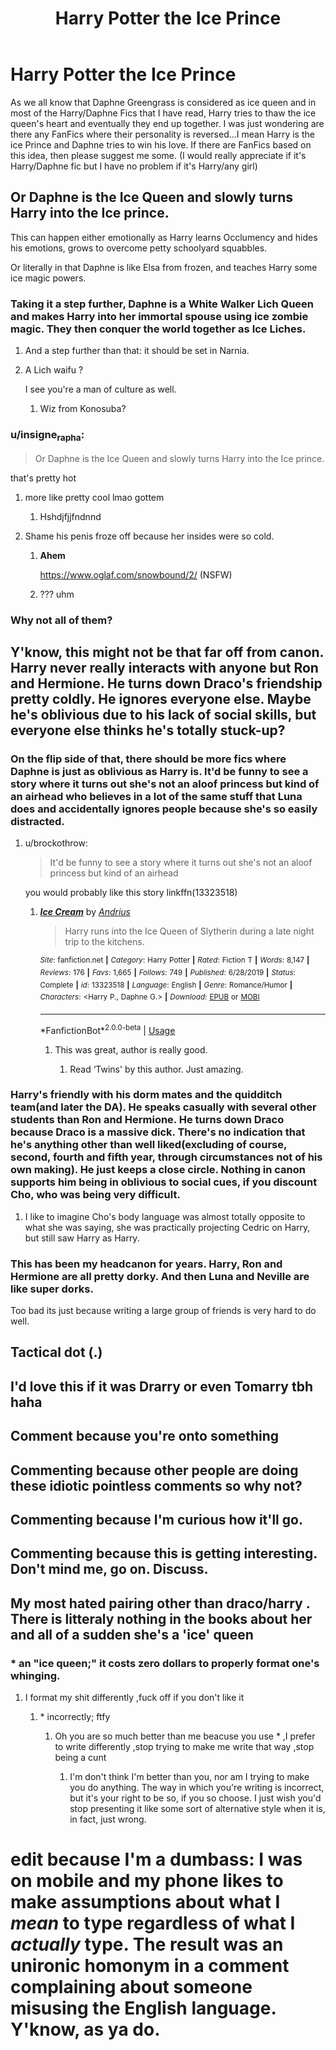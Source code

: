 #+TITLE: Harry Potter the Ice Prince

* Harry Potter the Ice Prince
:PROPERTIES:
:Author: Mr_potter_0731
:Score: 130
:DateUnix: 1588883323.0
:DateShort: 2020-May-08
:FlairText: Request
:END:
As we all know that Daphne Greengrass is considered as ice queen and in most of the Harry/Daphne Fics that I have read, Harry tries to thaw the ice queen's heart and eventually they end up together. I was just wondering are there any FanFics where their personality is reversed...I mean Harry is the ice Prince and Daphne tries to win his love. If there are FanFics based on this idea, then please suggest me some. (I would really appreciate if it's Harry/Daphne fic but I have no problem if it's Harry/any girl)


** Or Daphne is the Ice Queen and slowly turns Harry into the Ice prince.

This can happen either emotionally as Harry learns Occlumency and hides his emotions, grows to overcome petty schoolyard squabbles.

Or literally in that Daphne is like Elsa from frozen, and teaches Harry some ice magic powers.
:PROPERTIES:
:Author: smellinawin
:Score: 84
:DateUnix: 1588894604.0
:DateShort: 2020-May-08
:END:

*** Taking it a step further, Daphne is a White Walker Lich Queen and makes Harry into her immortal spouse using ice zombie magic. They then conquer the world together as Ice Liches.
:PROPERTIES:
:Author: Bob_Bobinson
:Score: 62
:DateUnix: 1588896504.0
:DateShort: 2020-May-08
:END:

**** And a step further than that: it should be set in Narnia.
:PROPERTIES:
:Author: Quire-7
:Score: 27
:DateUnix: 1588899825.0
:DateShort: 2020-May-08
:END:


**** A Lich waifu ?

I see you're a man of culture as well.
:PROPERTIES:
:Author: Evil_Quetzalcoatl
:Score: 22
:DateUnix: 1588904812.0
:DateShort: 2020-May-08
:END:

***** Wiz from Konosuba?
:PROPERTIES:
:Author: Slip09
:Score: 5
:DateUnix: 1588907120.0
:DateShort: 2020-May-08
:END:


*** u/insigne_rapha:
#+begin_quote
  Or Daphne is the Ice Queen and slowly turns Harry into the Ice prince.
#+end_quote

that's pretty hot
:PROPERTIES:
:Author: insigne_rapha
:Score: 13
:DateUnix: 1588917837.0
:DateShort: 2020-May-08
:END:

**** more like pretty cool lmao gottem
:PROPERTIES:
:Author: Uncommonality
:Score: 17
:DateUnix: 1588921444.0
:DateShort: 2020-May-08
:END:

***** Hshdjfjjfndnnd
:PROPERTIES:
:Author: insigne_rapha
:Score: 3
:DateUnix: 1588921751.0
:DateShort: 2020-May-08
:END:


**** Shame his penis froze off because her insides were so cold.
:PROPERTIES:
:Author: acelenny
:Score: 3
:DateUnix: 1588929542.0
:DateShort: 2020-May-08
:END:

***** *Ahem*

[[https://www.oglaf.com/snowbound/2/]] (NSFW)
:PROPERTIES:
:Author: rek-lama
:Score: 6
:DateUnix: 1588943445.0
:DateShort: 2020-May-08
:END:


***** ??? uhm
:PROPERTIES:
:Author: insigne_rapha
:Score: 1
:DateUnix: 1588929568.0
:DateShort: 2020-May-08
:END:


*** Why not all of them?
:PROPERTIES:
:Author: acelenny
:Score: 2
:DateUnix: 1588929507.0
:DateShort: 2020-May-08
:END:


** Y'know, this might not be that far off from canon. Harry never really interacts with anyone but Ron and Hermione. He turns down Draco's friendship pretty coldly. He ignores everyone else. Maybe he's oblivious due to his lack of social skills, but everyone else thinks he's totally stuck-up?
:PROPERTIES:
:Author: cavelioness
:Score: 62
:DateUnix: 1588896866.0
:DateShort: 2020-May-08
:END:

*** On the flip side of that, there should be more fics where Daphne is just as oblivious as Harry is. It'd be funny to see a story where it turns out she's not an aloof princess but kind of an airhead who believes in a lot of the same stuff that Luna does and accidentally ignores people because she's so easily distracted.
:PROPERTIES:
:Author: Callibrien
:Score: 44
:DateUnix: 1588898713.0
:DateShort: 2020-May-08
:END:

**** u/brockothrow:
#+begin_quote
  It'd be funny to see a story where it turns out she's not an aloof princess but kind of an airhead
#+end_quote

you would probably like this story linkffn(13323518)
:PROPERTIES:
:Author: brockothrow
:Score: 23
:DateUnix: 1588903558.0
:DateShort: 2020-May-08
:END:

***** [[https://www.fanfiction.net/s/13323518/1/][*/Ice Cream/*]] by [[https://www.fanfiction.net/u/829951/Andrius][/Andrius/]]

#+begin_quote
  Harry runs into the Ice Queen of Slytherin during a late night trip to the kitchens.
#+end_quote

^{/Site/:} ^{fanfiction.net} ^{*|*} ^{/Category/:} ^{Harry} ^{Potter} ^{*|*} ^{/Rated/:} ^{Fiction} ^{T} ^{*|*} ^{/Words/:} ^{8,147} ^{*|*} ^{/Reviews/:} ^{176} ^{*|*} ^{/Favs/:} ^{1,665} ^{*|*} ^{/Follows/:} ^{749} ^{*|*} ^{/Published/:} ^{6/28/2019} ^{*|*} ^{/Status/:} ^{Complete} ^{*|*} ^{/id/:} ^{13323518} ^{*|*} ^{/Language/:} ^{English} ^{*|*} ^{/Genre/:} ^{Romance/Humor} ^{*|*} ^{/Characters/:} ^{<Harry} ^{P.,} ^{Daphne} ^{G.>} ^{*|*} ^{/Download/:} ^{[[http://www.ff2ebook.com/old/ffn-bot/index.php?id=13323518&source=ff&filetype=epub][EPUB]]} ^{or} ^{[[http://www.ff2ebook.com/old/ffn-bot/index.php?id=13323518&source=ff&filetype=mobi][MOBI]]}

--------------

*FanfictionBot*^{2.0.0-beta} | [[https://github.com/tusing/reddit-ffn-bot/wiki/Usage][Usage]]
:PROPERTIES:
:Author: FanfictionBot
:Score: 15
:DateUnix: 1588903568.0
:DateShort: 2020-May-08
:END:

****** This was great, author is really good.
:PROPERTIES:
:Author: The_Mad_Madman
:Score: 4
:DateUnix: 1588924724.0
:DateShort: 2020-May-08
:END:

******* Read ‘Twins' by this author. Just amazing.
:PROPERTIES:
:Author: RavenclawHufflepuff
:Score: 3
:DateUnix: 1588974368.0
:DateShort: 2020-May-09
:END:


*** Harry's friendly with his dorm mates and the quidditch team(and later the DA). He speaks casually with several other students than Ron and Hermione. He turns down Draco because Draco is a massive dick. There's no indication that he's anything other than well liked(excluding of course, second, fourth and fifth year, through circumstances not of his own making). He just keeps a close circle. Nothing in canon supports him being in oblivious to social cues, if you discount Cho, who was being very difficult.
:PROPERTIES:
:Author: solidariteten
:Score: 12
:DateUnix: 1588924796.0
:DateShort: 2020-May-08
:END:

**** I like to imagine Cho's body language was almost totally opposite to what she was saying, she was practically projecting Cedric on Harry, but still saw Harry as Harry.
:PROPERTIES:
:Author: Kellar21
:Score: 1
:DateUnix: 1588984541.0
:DateShort: 2020-May-09
:END:


*** This has been my headcanon for years. Harry, Ron and Hermione are all pretty dorky. And then Luna and Neville are like super dorks.

Too bad its just because writing a large group of friends is very hard to do well.
:PROPERTIES:
:Author: brassbirch
:Score: 11
:DateUnix: 1588902064.0
:DateShort: 2020-May-08
:END:


** Tactical dot (.)
:PROPERTIES:
:Author: Giv3mename
:Score: -4
:DateUnix: 1588903006.0
:DateShort: 2020-May-08
:END:


** I'd love this if it was Drarry or even Tomarry tbh haha
:PROPERTIES:
:Author: insigne_rapha
:Score: -12
:DateUnix: 1588917909.0
:DateShort: 2020-May-08
:END:


** Comment because you're onto something
:PROPERTIES:
:Author: Knight2518
:Score: -17
:DateUnix: 1588898313.0
:DateShort: 2020-May-08
:END:


** Commenting because other people are doing these idiotic pointless comments so why not?
:PROPERTIES:
:Author: renextronex
:Score: -14
:DateUnix: 1588909251.0
:DateShort: 2020-May-08
:END:


** Commenting because I'm curious how it'll go.
:PROPERTIES:
:Author: LSMediator
:Score: -16
:DateUnix: 1588901020.0
:DateShort: 2020-May-08
:END:


** Commenting because this is getting interesting. Don't mind me, go on. Discuss.
:PROPERTIES:
:Author: MrJDN
:Score: -14
:DateUnix: 1588935408.0
:DateShort: 2020-May-08
:END:


** My most hated pairing other than draco/harry . There is litteraly nothing in the books about her and all of a sudden she's a 'ice' queen
:PROPERTIES:
:Author: JustKuzz21
:Score: -15
:DateUnix: 1588921165.0
:DateShort: 2020-May-08
:END:

*** * an "ice queen;" it costs zero dollars to properly format one's whinging.
:PROPERTIES:
:Author: DeliSoupItExplodes
:Score: 9
:DateUnix: 1588947515.0
:DateShort: 2020-May-08
:END:

**** I format my shit differently ,fuck off if you don't like it
:PROPERTIES:
:Author: JustKuzz21
:Score: -3
:DateUnix: 1588960356.0
:DateShort: 2020-May-08
:END:

***** * incorrectly; ftfy
:PROPERTIES:
:Author: DeliSoupItExplodes
:Score: 9
:DateUnix: 1588960770.0
:DateShort: 2020-May-08
:END:

****** Oh you are so much better than me beacuse you use * ,I prefer to write differently ,stop trying to make me write that way ,stop being a cunt
:PROPERTIES:
:Author: JustKuzz21
:Score: -2
:DateUnix: 1588960976.0
:DateShort: 2020-May-08
:END:

******* I'm don't think I'm better than you, nor am I trying to make you do anything. The way in which you're writing is incorrect, but it's your right to be so, if you so choose. I just wish you'd stop presenting it like some sort of alternative style when it is, in fact, just wrong.

* edit because I'm a dumbass: I was on mobile and my phone likes to make assumptions about what I /mean/ to type regardless of what I /actually/ type. The result was an unironic homonym in a comment complaining about someone misusing the English language. Y'know, as ya do.
:PROPERTIES:
:Author: DeliSoupItExplodes
:Score: 5
:DateUnix: 1588961174.0
:DateShort: 2020-May-08
:END:
